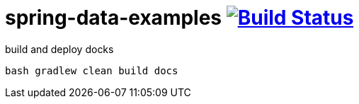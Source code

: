 = spring-data-examples image:https://travis-ci.org/daggerok/spring-data-examples.svg?branch=master["Build Status", link="https://travis-ci.org/daggerok/spring-data-examples"]

.build and deploy docks
----
bash gradlew clean build docs
----
